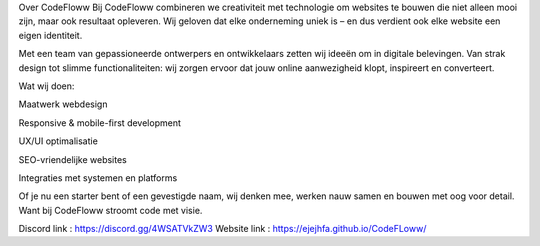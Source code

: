 Over CodeFloww
Bij CodeFloww combineren we creativiteit met technologie om websites te bouwen die niet alleen mooi zijn, maar ook resultaat opleveren. Wij geloven dat elke onderneming uniek is – en dus verdient ook elke website een eigen identiteit.

Met een team van gepassioneerde ontwerpers en ontwikkelaars zetten wij ideeën om in digitale belevingen. Van strak design tot slimme functionaliteiten: wij zorgen ervoor dat jouw online aanwezigheid klopt, inspireert en converteert.

Wat wij doen:

Maatwerk webdesign

Responsive & mobile-first development

UX/UI optimalisatie

SEO-vriendelijke websites

Integraties met systemen en platforms

Of je nu een starter bent of een gevestigde naam, wij denken mee, werken nauw samen en bouwen met oog voor detail. Want bij CodeFloww stroomt code met visie.

Discord link : https://discord.gg/4WSATVkZW3
Website link : https://ejejhfa.github.io/CodeFLoww/
